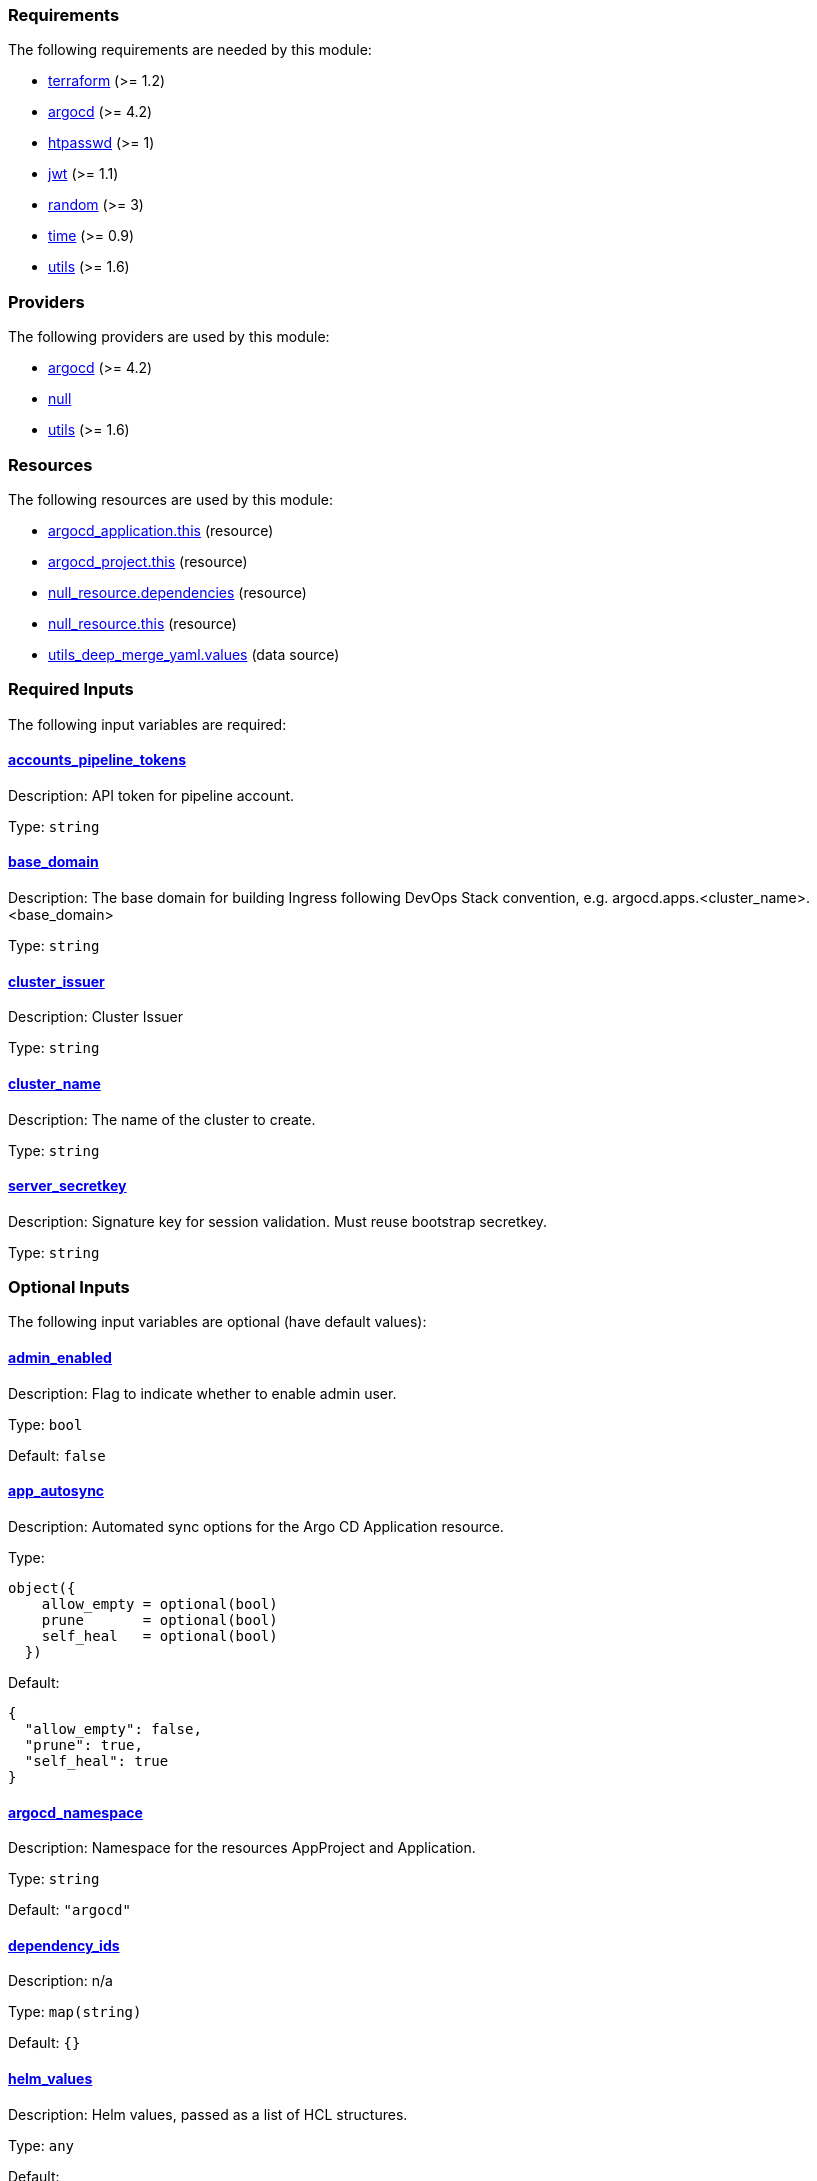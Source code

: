 // BEGIN_TF_DOCS
=== Requirements

The following requirements are needed by this module:

- [[requirement_terraform]] <<requirement_terraform,terraform>> (>= 1.2)

- [[requirement_argocd]] <<requirement_argocd,argocd>> (>= 4.2)

- [[requirement_htpasswd]] <<requirement_htpasswd,htpasswd>> (>= 1)

- [[requirement_jwt]] <<requirement_jwt,jwt>> (>= 1.1)

- [[requirement_random]] <<requirement_random,random>> (>= 3)

- [[requirement_time]] <<requirement_time,time>> (>= 0.9)

- [[requirement_utils]] <<requirement_utils,utils>> (>= 1.6)

=== Providers

The following providers are used by this module:

- [[provider_argocd]] <<provider_argocd,argocd>> (>= 4.2)

- [[provider_null]] <<provider_null,null>>

- [[provider_utils]] <<provider_utils,utils>> (>= 1.6)

=== Resources

The following resources are used by this module:

- https://registry.terraform.io/providers/oboukili/argocd/latest/docs/resources/application[argocd_application.this] (resource)
- https://registry.terraform.io/providers/oboukili/argocd/latest/docs/resources/project[argocd_project.this] (resource)
- https://registry.terraform.io/providers/hashicorp/null/latest/docs/resources/resource[null_resource.dependencies] (resource)
- https://registry.terraform.io/providers/hashicorp/null/latest/docs/resources/resource[null_resource.this] (resource)
- https://registry.terraform.io/providers/cloudposse/utils/latest/docs/data-sources/deep_merge_yaml[utils_deep_merge_yaml.values] (data source)

=== Required Inputs

The following input variables are required:

==== [[input_accounts_pipeline_tokens]] <<input_accounts_pipeline_tokens,accounts_pipeline_tokens>>

Description: API token for pipeline account.

Type: `string`

==== [[input_base_domain]] <<input_base_domain,base_domain>>

Description: The base domain for building Ingress following DevOps Stack convention, e.g. argocd.apps.<cluster_name>.<base_domain>

Type: `string`

==== [[input_cluster_issuer]] <<input_cluster_issuer,cluster_issuer>>

Description: Cluster Issuer

Type: `string`

==== [[input_cluster_name]] <<input_cluster_name,cluster_name>>

Description: The name of the cluster to create.

Type: `string`

==== [[input_server_secretkey]] <<input_server_secretkey,server_secretkey>>

Description: Signature key for session validation. Must reuse bootstrap secretkey.

Type: `string`

=== Optional Inputs

The following input variables are optional (have default values):

==== [[input_admin_enabled]] <<input_admin_enabled,admin_enabled>>

Description: Flag to indicate whether to enable admin user.

Type: `bool`

Default: `false`

==== [[input_app_autosync]] <<input_app_autosync,app_autosync>>

Description: Automated sync options for the Argo CD Application resource.

Type:
[source,hcl]
----
object({
    allow_empty = optional(bool)
    prune       = optional(bool)
    self_heal   = optional(bool)
  })
----

Default:
[source,json]
----
{
  "allow_empty": false,
  "prune": true,
  "self_heal": true
}
----

==== [[input_argocd_namespace]] <<input_argocd_namespace,argocd_namespace>>

Description: Namespace for the resources AppProject and Application.

Type: `string`

Default: `"argocd"`

==== [[input_dependency_ids]] <<input_dependency_ids,dependency_ids>>

Description: n/a

Type: `map(string)`

Default: `{}`

==== [[input_helm_values]] <<input_helm_values,helm_values>>

Description: Helm values, passed as a list of HCL structures.

Type: `any`

Default:
[source,json]
----
[
  {
    "argo-cd": {}
  }
]
----

==== [[input_namespace]] <<input_namespace,namespace>>

Description: Destination Namespace for Application child resources.

Type: `string`

Default: `"argocd"`

==== [[input_oidc]] <<input_oidc,oidc>>

Description: OIDC Settings

Type: `any`

Default: `null`

==== [[input_repositories]] <<input_repositories,repositories>>

Description: A list of repositories to add to ArgoCD.

Type: `map(map(string))`

Default: `{}`

==== [[input_target_revision]] <<input_target_revision,target_revision>>

Description: Override of target revision of the application chart.

Type: `string`

Default: `"v1.0.0-alpha.7"`

=== Outputs

The following outputs are exported:

==== [[output_id]] <<output_id,id>>

Description: n/a
// END_TF_DOCS
// BEGIN_TF_TABLES
= Requirements

[cols="a,a",options="header,autowidth"]
|===
|Name |Version
|[[requirement_terraform]] <<requirement_terraform,terraform>> |>= 1.2
|[[requirement_argocd]] <<requirement_argocd,argocd>> |>= 4.2
|[[requirement_htpasswd]] <<requirement_htpasswd,htpasswd>> |>= 1
|[[requirement_jwt]] <<requirement_jwt,jwt>> |>= 1.1
|[[requirement_random]] <<requirement_random,random>> |>= 3
|[[requirement_time]] <<requirement_time,time>> |>= 0.9
|[[requirement_utils]] <<requirement_utils,utils>> |>= 1.6
|===

= Providers

[cols="a,a",options="header,autowidth"]
|===
|Name |Version
|[[provider_argocd]] <<provider_argocd,argocd>> |>= 4.2
|[[provider_null]] <<provider_null,null>> |n/a
|[[provider_utils]] <<provider_utils,utils>> |>= 1.6
|===

= Resources

[cols="a,a",options="header,autowidth"]
|===
|Name |Type
|https://registry.terraform.io/providers/oboukili/argocd/latest/docs/resources/application[argocd_application.this] |resource
|https://registry.terraform.io/providers/oboukili/argocd/latest/docs/resources/project[argocd_project.this] |resource
|https://registry.terraform.io/providers/hashicorp/null/latest/docs/resources/resource[null_resource.dependencies] |resource
|https://registry.terraform.io/providers/hashicorp/null/latest/docs/resources/resource[null_resource.this] |resource
|https://registry.terraform.io/providers/cloudposse/utils/latest/docs/data-sources/deep_merge_yaml[utils_deep_merge_yaml.values] |data source
|===

= Inputs

[cols="a,a,a,a,a",options="header,autowidth"]
|===
|Name |Description |Type |Default |Required
|[[input_accounts_pipeline_tokens]] <<input_accounts_pipeline_tokens,accounts_pipeline_tokens>>
|API token for pipeline account.
|`string`
|n/a
|yes

|[[input_admin_enabled]] <<input_admin_enabled,admin_enabled>>
|Flag to indicate whether to enable admin user.
|`bool`
|`false`
|no

|[[input_app_autosync]] <<input_app_autosync,app_autosync>>
|Automated sync options for the Argo CD Application resource.
|

[source]
----
object({
    allow_empty = optional(bool)
    prune       = optional(bool)
    self_heal   = optional(bool)
  })
----

|

[source]
----
{
  "allow_empty": false,
  "prune": true,
  "self_heal": true
}
----

|no

|[[input_argocd_namespace]] <<input_argocd_namespace,argocd_namespace>>
|Namespace for the resources AppProject and Application.
|`string`
|`"argocd"`
|no

|[[input_base_domain]] <<input_base_domain,base_domain>>
|The base domain for building Ingress following DevOps Stack convention, e.g. argocd.apps.<cluster_name>.<base_domain>
|`string`
|n/a
|yes

|[[input_cluster_issuer]] <<input_cluster_issuer,cluster_issuer>>
|Cluster Issuer
|`string`
|n/a
|yes

|[[input_cluster_name]] <<input_cluster_name,cluster_name>>
|The name of the cluster to create.
|`string`
|n/a
|yes

|[[input_dependency_ids]] <<input_dependency_ids,dependency_ids>>
|n/a
|`map(string)`
|`{}`
|no

|[[input_helm_values]] <<input_helm_values,helm_values>>
|Helm values, passed as a list of HCL structures.
|`any`
|

[source]
----
[
  {
    "argo-cd": {}
  }
]
----

|no

|[[input_namespace]] <<input_namespace,namespace>>
|Destination Namespace for Application child resources.
|`string`
|`"argocd"`
|no

|[[input_oidc]] <<input_oidc,oidc>>
|OIDC Settings
|`any`
|`null`
|no

|[[input_repositories]] <<input_repositories,repositories>>
|A list of repositories to add to ArgoCD.
|`map(map(string))`
|`{}`
|no

|[[input_server_secretkey]] <<input_server_secretkey,server_secretkey>>
|Signature key for session validation. Must reuse bootstrap secretkey.
|`string`
|n/a
|yes

|[[input_target_revision]] <<input_target_revision,target_revision>>
|Override of target revision of the application chart.
|`string`
|`"v1.0.0-alpha.7"`
|no

|===

= Outputs

[cols="a,a",options="header,autowidth"]
|===
|Name |Description
|[[output_id]] <<output_id,id>> |n/a
|===
// END_TF_TABLES